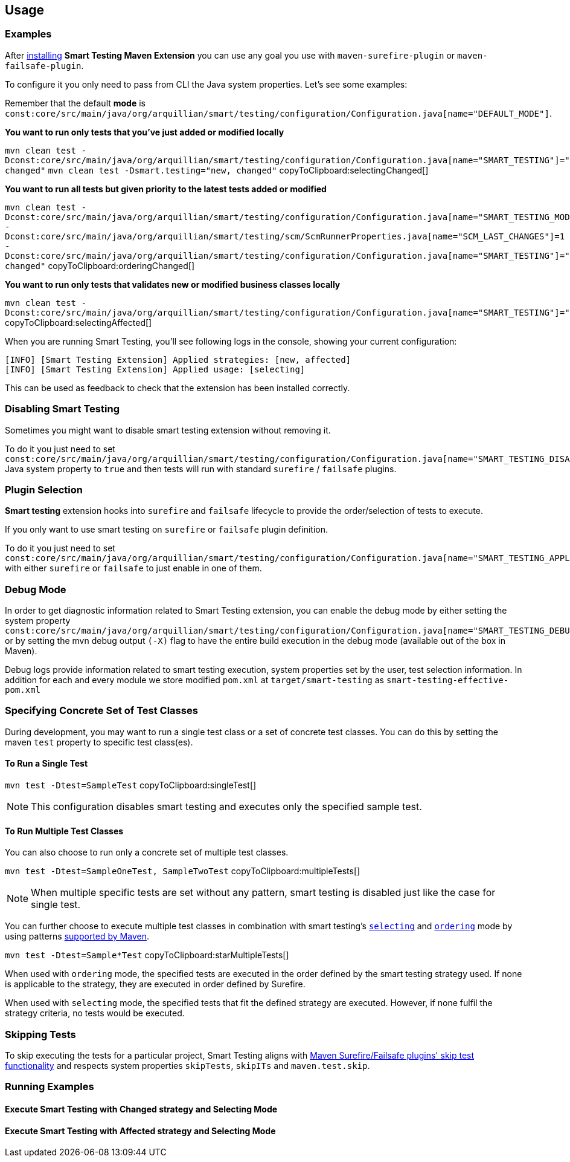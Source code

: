 == Usage

=== Examples

After <<Installation, installing>> *Smart Testing Maven Extension* you can use any goal you use with `maven-surefire-plugin`
or `maven-failsafe-plugin`.

To configure it you only need to pass from CLI the Java system properties.
Let's see some examples:

Remember that the default **mode** is `const:core/src/main/java/org/arquillian/smart/testing/configuration/Configuration.java[name="DEFAULT_MODE"]`.

*You want to run only tests that you've just added or modified locally*

[[selectingChanged]]
`mvn clean test -Dconst:core/src/main/java/org/arquillian/smart/testing/configuration/Configuration.java[name="SMART_TESTING"]="new, changed"` `mvn clean test -Dsmart.testing="new, changed"`  copyToClipboard:selectingChanged[]

*You want to run all tests but given priority to the latest tests added or modified*

[[orderingChanged]]
`mvn clean test -Dconst:core/src/main/java/org/arquillian/smart/testing/configuration/Configuration.java[name="SMART_TESTING_MODE"]=ordering -Dconst:core/src/main/java/org/arquillian/smart/testing/scm/ScmRunnerProperties.java[name="SCM_LAST_CHANGES"]=1 -Dconst:core/src/main/java/org/arquillian/smart/testing/configuration/Configuration.java[name="SMART_TESTING"]="new, changed"`  copyToClipboard:orderingChanged[]

*You want to run only tests that validates new or modified business classes locally*

[[selectingAffected]]
`mvn clean test -Dconst:core/src/main/java/org/arquillian/smart/testing/configuration/Configuration.java[name="SMART_TESTING"]="affected"`  copyToClipboard:selectingAffected[]

When you are running Smart Testing, you'll see following logs in the console, showing your current configuration:

----
[INFO] [Smart Testing Extension] Applied strategies: [new, affected]
[INFO] [Smart Testing Extension] Applied usage: [selecting]
----

This can be used as feedback to check that the extension has been installed correctly.

=== Disabling Smart Testing

Sometimes you might want to disable smart testing extension without removing it.

To do it you just need to set `const:core/src/main/java/org/arquillian/smart/testing/configuration/Configuration.java[name="SMART_TESTING_DISABLE"]` Java system property to `true` and then tests will
run with standard `surefire` / `failsafe` plugins.

=== Plugin Selection

*Smart testing* extension hooks into `surefire` and `failsafe` lifecycle to provide the order/selection of tests to execute.

If you only want to use smart testing on `surefire` or `failsafe` plugin definition.

To do it you just need to set `const:core/src/main/java/org/arquillian/smart/testing/configuration/Configuration.java[name="SMART_TESTING_APPLY_TO"]` with either `surefire` or `failsafe` to just enable in one of them.

=== Debug Mode

In order to get diagnostic information related to Smart Testing extension, you can enable the debug mode by either
setting the system property `const:core/src/main/java/org/arquillian/smart/testing/configuration/Configuration.java[name="SMART_TESTING_DEBUG"]` or by setting the mvn debug output `(-X)` flag to have the entire build execution
in the debug mode (available out of the box in Maven).

Debug logs provide information related to smart testing execution, system properties set by the user,
test selection information. In addition for each and every module we store modified `pom.xml` at `target/smart-testing`
as `smart-testing-effective-pom.xml`

=== Specifying Concrete Set of Test Classes

During development, you may want to run a single test class or a set of concrete test classes.
You can do this by setting the maven `test` property to specific test class(es).

==== To Run a Single Test

[[singleTest]]
`mvn test -Dtest=SampleTest`  copyToClipboard:singleTest[]

NOTE: This configuration disables smart testing and executes only the specified sample test.

==== To Run Multiple Test Classes

You can also choose to run only a concrete set of multiple test classes.

[[multipleTests]]
`mvn test -Dtest=SampleOneTest, SampleTwoTest`  copyToClipboard:multipleTests[]

NOTE: When multiple specific tests are set without any pattern, smart testing is disabled just like the case 
for single test.

You can further choose to execute multiple test classes in combination with smart testing's <<_modes,
`selecting`>> and <<_modes,`ordering`>> mode by using patterns 
http://maven.apache.org/surefire/maven-surefire-plugin/examples/single-test.html[supported by Maven].

[[starMultipleTests]]
`mvn test -Dtest=Sample*Test`  copyToClipboard:starMultipleTests[]

When used with `ordering` mode, the specified tests are executed in the order defined by the smart testing
strategy used. If none is applicable to the strategy, they are executed in order defined by Surefire.

When used with `selecting` mode, the specified tests that fit the defined strategy are executed.
However, if none fulfil the strategy criteria, no tests would be executed.

=== Skipping Tests

To skip executing the tests for a particular project, Smart Testing aligns with 
http://maven.apache.org/surefire/maven-failsafe-plugin/examples/skipping-tests.html[Maven Surefire/Failsafe 
plugins' skip test functionality] and respects system properties `skipTests`, `skipITs` and `maven.test.skip`.

=== Running Examples

==== Execute Smart Testing with Changed strategy and Selecting Mode

++++
<script type="text/javascript" src="https://asciinema.org/a/132108.js" id="asciicast-132108" async></script>
++++

==== Execute Smart Testing with Affected strategy and Selecting Mode

++++
<script type="text/javascript" src="https://asciinema.org/a/132434.js" id="asciicast-132434" async></script>
++++
